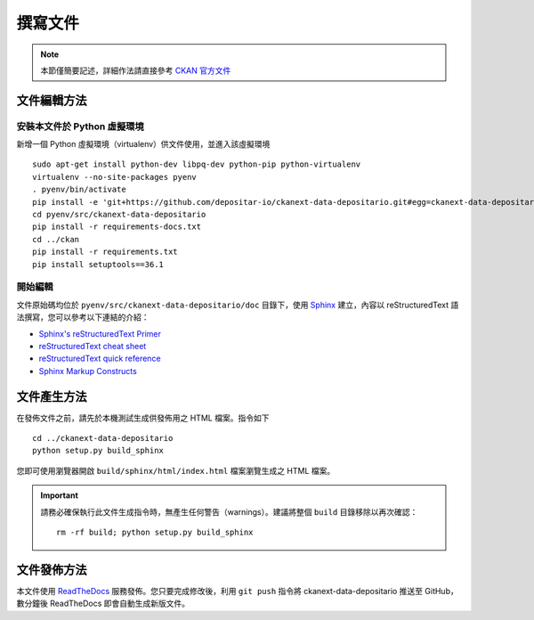 ========
撰寫文件
========

.. note::

   本節僅簡要記述，詳細作法請直接參考 `CKAN 官方文件 <http://docs.ckan.org/en/ckan-2.6.4/contributing/documentation.html>`_

------------
文件編輯方法
------------

安裝本文件於 Python 虛擬環境
============================

新增一個 Python 虛擬環境（virtualenv）供文件使用，並進入該虛擬環境

::

    sudo apt-get install python-dev libpq-dev python-pip python-virtualenv
    virtualenv --no-site-packages pyenv
    . pyenv/bin/activate
    pip install -e 'git+https://github.com/depositar-io/ckanext-data-depositario.git#egg=ckanext-data-depositario'
    cd pyenv/src/ckanext-data-depositario
    pip install -r requirements-docs.txt
    cd ../ckan
    pip install -r requirements.txt
    pip install setuptools==36.1

開始編輯
========

文件原始碼均位於 ``pyenv/src/ckanext-data-depositario/doc`` 目錄下，使用 `Sphinx <http://sphinx-doc.org/>`_ 建立，內容以 reStructuredText 語法撰寫，您可以參考以下連結的介紹：

* `Sphinx's reStructuredText Primer <http://sphinx-doc.org/rest.html>`_
* `reStructuredText cheat sheet <http://docutils.sourceforge.net/docs/user/rst/cheatsheet.txt>`_
* `reStructuredText quick reference <http://docutils.sourceforge.net/docs/user/rst/quickref.html>`_
* `Sphinx Markup Constructs <http://sphinx-doc.org/markup/index.html>`_

------------
文件產生方法
------------

在發佈文件之前，請先於本機測試生成供發佈用之 HTML 檔案。指令如下

.. parsed-literal::

   cd ../ckanext-data-depositario
   python setup.py build_sphinx

您即可使用瀏覽器開啟 ``build/sphinx/html/index.html`` 檔案瀏覽生成之 HTML 檔案。

.. important::

   請務必確保執行此文件生成指令時，無產生任何警告（warnings）。建議將整個 ``build`` 目錄移除以再次確認：

   .. parsed-literal::

      rm -rf build; python setup.py build_sphinx

------------
文件發佈方法
------------

本文件使用 `ReadTheDocs <https://readthedocs.org/>`_ 服務發佈。您只要完成修改後，利用 ``git push`` 指令將 ckanext-data-depositario 推送至 GitHub，數分鐘後 ReadTheDocs 即會自動生成新版文件。
